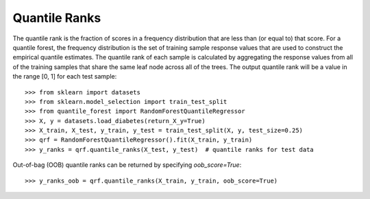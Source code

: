 .. _user-guide-quantile-ranks:

Quantile Ranks
--------------

The quantile rank is the fraction of scores in a frequency distribution that are less than (or equal to) that score. For a quantile forest, the frequency distribution is the set of training sample response values that are used to construct the empirical quantile estimates. The quantile rank of each sample is calculated by aggregating the response values from all of the training samples that share the same leaf node across all of the trees. The output quantile rank will be a value in the range [0, 1] for each test sample::

    >>> from sklearn import datasets
    >>> from sklearn.model_selection import train_test_split
    >>> from quantile_forest import RandomForestQuantileRegressor
    >>> X, y = datasets.load_diabetes(return_X_y=True)
    >>> X_train, X_test, y_train, y_test = train_test_split(X, y, test_size=0.25)
    >>> qrf = RandomForestQuantileRegressor().fit(X_train, y_train)
    >>> y_ranks = qrf.quantile_ranks(X_test, y_test)  # quantile ranks for test data

Out-of-bag (OOB) quantile ranks can be returned by specifying `oob_score=True`::

    >>> y_ranks_oob = qrf.quantile_ranks(X_train, y_train, oob_score=True)
